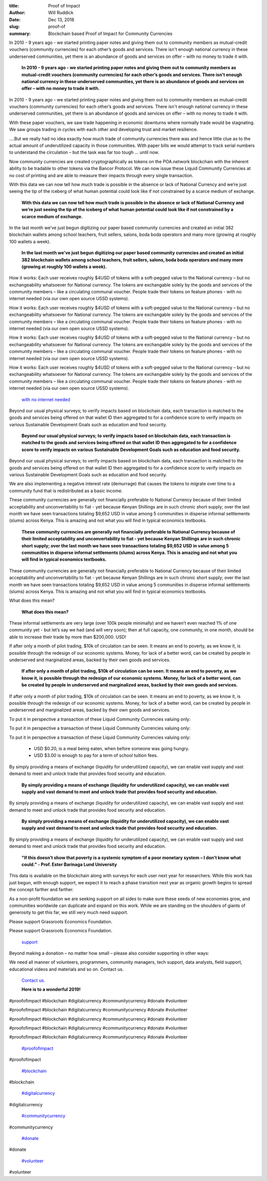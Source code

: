 :title: Proof of Impact
:author: Will Ruddick
:date: Dec 13, 2018
:slug: proof-of
 
:summary: Blockchain based Proof of Impact for Community Currencies
 



.. image:: images/blog/proof-of18.webp



 



In 2010 - 9 years ago - we started printing paper notes and giving them out to community members as mutual-credit vouchers (community currencies) for each other’s goods and services. There isn't enough national currency in these underserved communities, yet there is an abundance of goods and services on offer – with no money to trade it with.

	**In 2010 - 9 years ago - we started printing paper notes and giving them out to community members as mutual-credit vouchers (community currencies) for each other’s goods and services. There isn't enough national currency in these underserved communities, yet there is an abundance of goods and services on offer – with no money to trade it with.**	


In 2010 - 9 years ago - we started printing paper notes and giving them out to community members as mutual-credit vouchers (community currencies) for each other’s goods and services. There isn't enough national currency in these underserved communities, yet there is an abundance of goods and services on offer – with no money to trade it with.



 



With these paper vouchers, we saw trade happening in economic downturns where normally trade would be stagnating. We saw groups trading in cycles with each other and developing trust and market resilience.



.. image:: images/blog/proof-of42.webp



 



 



....But we really had no idea exactly how much trade of community currencies there was and hence little clue as to the actual amount of underutilized capacity in those communities. With paper bills we would attempt to track serial numbers to understand the circulation – but the task was far too tough … until now.



 



Now community currencies are created cryptographically as tokens on the POA.network blockchain with the inherent ability to be tradable to other tokens via the Bancor Protocol. We can now issue these Liquid Community Currencies at no cost of printing and are able to measure their impacts through every single transaction.



 



With this data we can now tell how much trade is possible in the absence or lack of National Currency and we’re just seeing the tip of the iceberg of what human potential could look like if not constrained by a scarce medium of exchange.

	**With this data we can now tell how much trade is possible in the absence or lack of National Currency and we’re just seeing the tip of the iceberg of what human potential could look like if not constrained by a scarce medium of exchange.**	


 



In the last month we’ve just begun digitizing our paper based community currencies and created an initial 382 blockchain wallets among school teachers, fruit sellers, salons, boda boda operators and many more (growing at roughly 100 wallets a week).

	**In the last month we’ve just begun digitizing our paper based community currencies and created an initial 382 blockchain wallets among school teachers, fruit sellers, salons, boda boda operators and many more (growing at roughly 100 wallets a week).**	


.. image:: images/blog/proof-of82.webp

	**How it works: Each user receives roughly $4USD of tokens with a soft-pegged value to the National currency – but no exchangeability whatsoever for National currency. The tokens are exchangable solely by the goods and services of the community members – like a circulating communal voucher. People trade their tokens on feature phones - with no internet needed (via our own open source USSD systems).**	


How it works: Each user receives roughly $4USD of tokens with a soft-pegged value to the National currency – but no exchangeability whatsoever for National currency. The tokens are exchangable solely by the goods and services of the community members – like a circulating communal voucher. People trade their tokens on feature phones - with no internet needed (via our own open source USSD systems).



How it works: Each user receives roughly $4USD of tokens with a soft-pegged value to the National currency – but no exchangeability whatsoever for National currency. The tokens are exchangable solely by the goods and services of the community members – like a circulating communal voucher. People trade their tokens on feature phones - with no internet needed (via our own open source USSD systems).



How it works: Each user receives roughly $4USD of tokens with a soft-pegged value to the National currency – but no exchangeability whatsoever for National currency. The tokens are exchangable solely by the goods and services of the community members – like a circulating communal voucher. People trade their tokens on feature phones - with no internet needed (via our own open source USSD systems).



How it works: Each user receives roughly $4USD of tokens with a soft-pegged value to the National currency – but no exchangeability whatsoever for National currency. The tokens are exchangable solely by the goods and services of the community members – like a circulating communal voucher. People trade their tokens on feature phones - with no internet needed (via our own open source USSD systems).

	`with no internet needed <http://youtu.be/UqobcADSUTQ>`_	

Beyond our usual physical surveys; to verify impacts based on blockchain data, each transaction is matched to the goods and services being offered on that wallet ID then aggregated to for a confidence score to verify impacts on various Sustainable Development Goals such as education and food security.

	**Beyond our usual physical surveys; to verify impacts based on blockchain data, each transaction is matched to the goods and services being offered on that wallet ID then aggregated to for a confidence score to verify impacts on various Sustainable Development Goals such as education and food security.**	


Beyond our usual physical surveys; to verify impacts based on blockchain data, each transaction is matched to the goods and services being offered on that wallet ID then aggregated to for a confidence score to verify impacts on various Sustainable Development Goals such as education and food security.



We are also implementing a negative interest rate (demurrage)  that causes the tokens to migrate over time to a community fund that is redistributed as a basic income.



 



These community currencies are generally not financially preferable to National Currency because of their limited acceptability and unconvertability to fiat - yet because Kenyan Shillings are in such chronic short supply; over the last month we have seen transactions totaling $9,652 USD in value among 5 communities in disperse informal settlements (slums) across Kenya. This is amazing and not what you will find in typical economics textbooks.

	**These community currencies are generally not financially preferable to National Currency because of their limited acceptability and unconvertability to fiat - yet because Kenyan Shillings are in such chronic short supply; over the last month we have seen transactions totaling $9,652 USD in value among 5 communities in disperse informal settlements (slums) across Kenya. This is amazing and not what you will find in typical economics textbooks.**	


These community currencies are generally not financially preferable to National Currency because of their limited acceptability and unconvertability to fiat - yet because Kenyan Shillings are in such chronic short supply; over the last month we have seen transactions totaling $9,652 USD in value among 5 communities in disperse informal settlements (slums) across Kenya. This is amazing and not what you will find in typical economics textbooks.




What does this mean?

	**What does this mean?**	


These informal settlements are very large (over 100k people minimally) and we haven’t even reached 1% of one community yet - but let’s say we had (and will very soon); then at full capacity, one community, in one month, should be able to increase their trade by more than $200,000. USD!



.. image:: images/blog/proof-of120.webp



If after only a month of pilot trading, $10k of circulation can be seen. It means an end to poverty, as we know it, is possible through the redesign of our economic systems. Money, for lack of a better word, can be created by people in underserved and marginalized areas, backed by their own goods and services.

	**If after only a month of pilot trading, $10k of circulation can be seen. It means an end to poverty, as we know it, is possible through the redesign of our economic systems. Money, for lack of a better word, can be created by people in underserved and marginalized areas, backed by their own goods and services.**	


If after only a month of pilot trading, $10k of circulation can be seen. It means an end to poverty, as we know it, is possible through the redesign of our economic systems. Money, for lack of a better word, can be created by people in underserved and marginalized areas, backed by their own goods and services.



 



To put it in perspective a transaction of these Liquid Community Currencies valuing only: 



To put it in perspective a transaction of these Liquid Community Currencies valuing only: 



To put it in perspective a transaction of these Liquid Community Currencies valuing only: 

	* USD $0.20, is a meal being eaten, when before someone was going hungry. 
	* USD $3.00 is enough to pay for a term of school tuition fees.  


By simply providing a means of exchange (liquidity for underutilized capacity), we can enable vast supply and vast demand to meet and unlock trade that provides food security and education.

	**By simply providing a means of exchange (liquidity for underutilized capacity), we can enable vast supply and vast demand to meet and unlock trade that provides food security and education.**	


By simply providing a means of exchange (liquidity for underutilized capacity), we can enable vast supply and vast demand to meet and unlock trade that provides food security and education.

	**By simply providing a means of exchange (liquidity for underutilized capacity), we can enable vast supply and vast demand to meet and unlock trade that provides food security and education.**	


By simply providing a means of exchange (liquidity for underutilized capacity), we can enable vast supply and vast demand to meet and unlock trade that provides food security and education.



 

	**"If this doesn’t show that poverty is a systemic symptom of a poor monetary system**	
	**– I don’t know what could." - Prof. Ester Barinaga Lund University**	


 



This data is available on the blockchain along with surveys for each user next year for researchers. While this work has just begun, with enough support, we expect it to reach a phase transition next year as organic growth begins to spread the concept farther and farther.



 



As a non-profit foundation we are seeking support on all sides to make sure these seeds of new economies grow, and communities worldwide can duplicate and expand on this work. While we are standing on the shoulders of giants of generosity to get this far, we still very much need support. 



 



Please support Grassroots Economics Foundation.



Please support Grassroots Economics Foundation.

	`support  <https://www.grassrootseconomics.org/get-involved>`_	

 



Beyond making a donation – no matter how small – please also consider supporting in other ways:



We need all manner of volunteers, programmers, community managers, tech support, data analysts, field support, educational videos and materials and so on. Contact us.

	`Contact us. <https://www.grassrootseconomics.org/contact>`_	

 

	**Here is to a wonderful 2019!**	


#proofofimpact #blockchain #digitalcurrency #communitycurrency #donate #volunteer



#proofofimpact #blockchain #digitalcurrency #communitycurrency #donate #volunteer



#proofofimpact #blockchain #digitalcurrency #communitycurrency #donate #volunteer



#proofofimpact #blockchain #digitalcurrency #communitycurrency #donate #volunteer



#proofofimpact #blockchain #digitalcurrency #communitycurrency #donate #volunteer

	`#proofofimpact <https://www.grassrootseconomics.org/blog/hashtags/proofofimpact>`_	

#proofofimpact

	`#blockchain <https://www.grassrootseconomics.org/blog/hashtags/blockchain>`_	

#blockchain

	`#digitalcurrency <https://www.grassrootseconomics.org/blog/hashtags/digitalcurrency>`_	

#digitalcurrency

	`#communitycurrency <https://www.grassrootseconomics.org/blog/hashtags/communitycurrency>`_	

#communitycurrency

	`#donate <https://www.grassrootseconomics.org/blog/hashtags/donate>`_	

#donate

	`#volunteer <https://www.grassrootseconomics.org/blog/hashtags/volunteer>`_	

#volunteer

